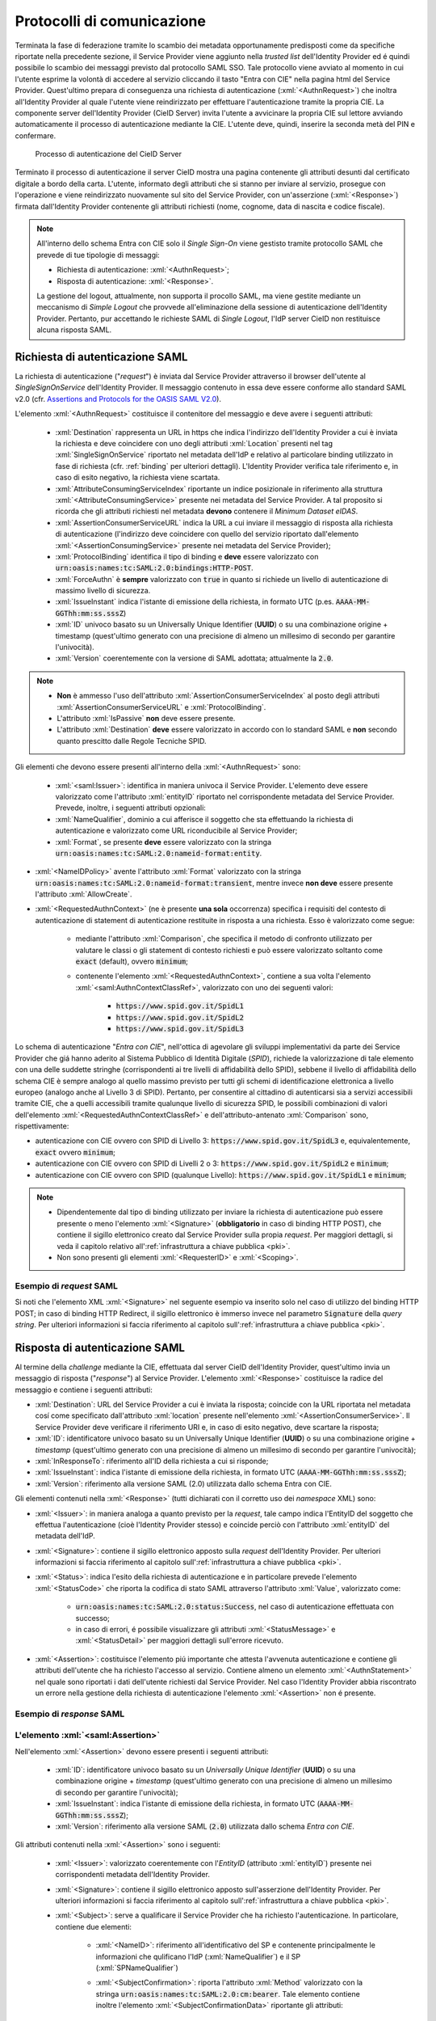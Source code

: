 .. _protocolli:

===========================
Protocolli di comunicazione
===========================

.. role:: xml(code)
  :language: xml

Terminata la fase di federazione tramite lo scambio dei metadata opportunamente predisposti come da specifiche riportate nella precedente sezione, il Service Provider viene aggiunto nella *trusted list* dell'Identity Provider ed é quindi possibile lo scambio dei messaggi previsto dal protocollo SAML SSO. Tale protocollo viene avviato al momento in cui l'utente esprime la volontà di accedere al servizio cliccando il tasto "Entra con CIE" nella pagina html del Service Provider. Quest'ultimo prepara di conseguenza una richiesta di autenticazione (:xml:`<AuthnRequest>`) che inoltra all'Identity Provider al quale l'utente viene reindirizzato per effettuare l'autenticazione tramite la propria CIE. La componente server dell'Identity Provider (CieID Server) invita l'utente a avvicinare la propria CIE sul lettore avviando automaticamente il processo di autenticazione mediante la CIE. L'utente deve, quindi, inserire la seconda metà del PIN e confermare. 

.. figure:: ./media/processoAutenticazioneCIE.png
   :alt: Processo di autenticazione del CieID Server
   :name: processo-autenticazione-con-cie

   Processo di autenticazione del CieID Server

Terminato il processo di autenticazione il server CieID mostra una pagina contenente gli attributi desunti dal certificato digitale a bordo della carta. L'utente, informato degli attributi che si stanno per inviare al servizio, prosegue con l'operazione e viene reindirizzato nuovamente sul sito del Service Provider, con un'asserzione (:xml:`<Response>`) firmata dall'Identity Provider contenente gli attributi richiesti (nome, cognome, data di nascita e codice fiscale).

.. note::

    All'interno dello schema Entra con CIE solo il *Single Sign-On* viene gestisto tramite protocollo SAML che prevede di tue tipologie di messaggi:

    - Richiesta di autenticazione: :xml:`<AuthnRequest>`;
    - Risposta di autenticazione: :xml:`<Response>`.

    La gestione del logout, attualmente, non supporta il procollo SAML, ma viene gestite mediante un meccanismo di *Simple Logout* che provvede all'eliminazione della sessione di autenticazione dell'Identity Provider. Pertanto, pur accettando le richieste SAML di *Single Logout*, l'IdP server CieID non restituisce alcuna risposta SAML.  


Richiesta di autenticazione SAML
################################

La richiesta di autenticazione ("*request*") è inviata dal Service Provider attraverso il browser dell'utente al *SingleSignOnService* dell'Identity Provider. Il messaggio contenuto in essa deve essere conforme allo standard SAML v2.0 (cfr. `Assertions and Protocols for the OASIS SAML V2.0 <https://docs.oasis-open.org/security/saml/v2.0/saml-core-2.0-os.pdf>`__). 

L'elemento :xml:`<AuthnRequest>` costituisce il contenitore del messaggio e deve avere i seguenti attributi:

    - :xml:`Destination` rappresenta un URL in https che indica l'indirizzo dell'Identity Provider a cui è inviata la richiesta e deve coincidere con uno degli attributi :xml:`Location` presenti nel tag :xml:`SingleSignOnService` riportato nel metadata dell'IdP e relativo al particolare binding utilizzato in fase di richiesta (cfr. :ref:`binding` per ulteriori dettagli).  L'Identity Provider verifica tale riferimento e, in caso di esito negativo, la richiesta viene scartata.
    - :xml:`AttributeConsumingServiceIndex` riportante un indice posizionale in riferimento alla struttura :xml:`<AttributeConsumingService>` presente nei metadata del Service Provider. A tal proposito si ricorda che gli attributi richiesti nel metadata **devono** contenere il *Minimum Dataset eIDAS*.
    - :xml:`AssertionConsumerServiceURL` indica la URL a cui inviare il messaggio di risposta alla richiesta di autenticazione (l'indirizzo deve coincidere con quello del servizio riportato dall'elemento :xml:`<AssertionConsumingService>` presente nei metadata del Service Provider);
    - :xml:`ProtocolBinding` identifica il tipo di binding e **deve** essere valorizzato con :code:`urn:oasis:names:tc:SAML:2.0:bindings:HTTP-POST`.
    - :xml:`ForceAuthn` è **sempre** valorizzato con :code:`true` in quanto si richiede un livello di autenticazione di massimo livello di sicurezza.
    - :xml:`IssueInstant` indica l'istante di emissione della richiesta, in formato UTC (p.es. :code:`AAAA-MM-GGThh:mm:ss.sssZ`)
    - :xml:`ID` univoco basato su un Universally Unique Identifier (**UUID**) o su una combinazione origine + timestamp (quest'ultimo generato con una precisione di almeno un millesimo di secondo per garantire l'univocità).
    - :xml:`Version` coerentemente con la versione di SAML adottata; attualmente la :code:`2.0`.

.. note::
    - **Non** è ammesso l'uso dell'attributo :xml:`AssertionConsumerServiceIndex` al posto degli attributi :xml:`AssertionConsumerServiceURL` e :xml:`ProtocolBinding`.
    - L'attributo :xml:`IsPassive` **non** deve essere presente.
    - L'attributo :xml:`Destination` **deve** essere valorizzato in accordo con lo standard SAML e **non** secondo quanto prescitto dalle Regole Tecniche SPID.


.. code-block:: xml
    :linenos:

    <samlp:AuthnRequest
      xmlns:samlp="urn:oasis:names:tc:SAML:2.0:protocol"
      AttributeConsumingServiceIndex="0"
      AssertionConsumerServiceIndex="0"
      Destination="https://idserver.servizicie.interno.gov.it/idp/profile/SAML2/Redirect/SSO"
      ForceAuthn="true"
      IssueInstant="2020-10-29T12:51:36.123Z"
      ID="..."
      Version="2.0">
        [...]
    </samlp:AuthnRequest>


Gli elementi che devono essere presenti all'interno della :xml:`<AuthnRequest>` sono:

    - :xml:`<saml:Issuer>`: identifica in maniera univoca il Service Provider. L'elemento deve essere valorizzato come l'attributo :xml:`entityID` riportato nel corrispondente metadata del Service Provider. Prevede, inoltre, i seguenti attributi opzionali: 
    - :xml:`NameQualifier`, dominio a cui afferisce il soggetto che sta effettuando la richiesta di autenticazione e valorizzato come URL riconducibile al Service Provider;
    - :xml:`Format`, se presente **deve** essere valorizzato con la stringa :code:`urn:oasis:names:tc:SAML:2.0:nameid-format:entity`.

- :xml:`<NameIDPolicy>` avente l'attributo :xml:`Format` valorizzato con la stringa :code:`urn:oasis:names:tc:SAML:2.0:nameid-format:transient`, mentre invece **non deve** essere presente l'attributo :xml:`AllowCreate`. 
- :xml:`<RequestedAuthnContext>` (ne è presente **una sola** occorrenza) specifica i requisiti del contesto di autenticazione di statement di autenticazione restituite in risposta a una richiesta. Esso è valorizzato come segue:

    - mediante l'attributo :xml:`Comparison`, che specifica il metodo di confronto utilizzato per valutare le classi o gli statement di contesto richiesti e può essere valorizzato soltanto come :code:`exact` (default), ovvero :code:`minimum`;
    - contenente l'elemento :xml:`<RequestedAuthnContext>`, contiene a sua volta l'elemento :xml:`<saml:AuthnContextClassRef>`, valorizzato con uno dei seguenti valori:

        - :code:`https://www.spid.gov.it/SpidL1`
        - :code:`https://www.spid.gov.it/SpidL2`
        - :code:`https://www.spid.gov.it/SpidL3`
        
Lo schema di autenticazione "*Entra con CIE*", nell'ottica di agevolare gli sviluppi implementativi da parte dei Service Provider che giá hanno aderito al Sistema Pubblico di Identità Digitale (*SPID*), richiede la valorizzazione di tale elemento con una delle suddette stringhe (corrispondenti ai tre livelli di affidabilità dello SPID), sebbene il livello di affidabilità dello schema CIE è sempre analogo al quello massimo previsto per tutti gli schemi di identificazione elettronica a livello europeo (analogo anche al Livello 3 di SPID).
Pertanto, per consentire al cittadino di autenticarsi sia a servizi accessibili tramite CIE, che a quelli accessibili tramite qualunque livello di sicurezza SPID, le possibili combinazioni di valori dell'elemento :xml:`<RequestedAuthnContextClassRef>` e dell'attributo-antenato :xml:`Comparison` sono, rispettivamente:

- autenticazione con CIE ovvero con SPID di Livello 3: :code:`https://www.spid.gov.it/SpidL3` e, equivalentemente, :code:`exact` ovvero :code:`minimum`;
- autenticazione con CIE ovvero con SPID di Livelli 2 o 3: :code:`https://www.spid.gov.it/SpidL2` e :code:`minimum`;
- autenticazione con CIE ovvero con SPID (qualunque Livello): :code:`https://www.spid.gov.it/SpidL1` e :code:`minimum`;


.. note::

    - Dipendentemente dal tipo di binding utilizzato per inviare la richiesta di autenticazione può essere presente o meno l'elemento :xml:`<Signature>` (**obbligatorio** in caso di binding HTTP POST), che contiene il sigillo elettronico creato dal Service Provider sulla propia *request*. Per maggiori dettagli, si veda il capitolo relativo all':ref:`infrastruttura a chiave pubblica <pki>`.
    - Non sono presenti gli elementi :xml:`<RequesterID>` e :xml:`<Scoping>`.


Esempio di *request* SAML
-------------------------
Si noti che l'elemento XML :xml:`<Signature>` nel seguente esempio va inserito solo nel caso di utilizzo del binding HTTP POST; in caso di binding HTTP Redirect, il sigillo elettronico è immerso invece nel parametro :code:`Signature` della *query string*. Per ulteriori informazioni si faccia riferimento al capitolo sull':ref:`infrastruttura a chiave pubblica <pki>`.

.. code-block:: xml
    :linenos:
    
    <samlp:AuthnRequest 
      xmlns:samlp="urn:oasis:names:tc:SAML:2.0:protocol"
      xmlns:saml="urn:oasis:names:tc:SAML:2.0:assertion" 
      xmlns:ds="http://www.w3.org/2000/09/xmldsig#" 
      AttributeConsumingServiceIndex="0" 
      AssertionConsumerServiceURL=" [...] " 
      ProtocolBinding="urn:oasis:names:tc:SAML:2.0:bindings:HTTP-POST" 
      Destination="https://idserver.servizicie.interno.gov.it/idp/profile/SAML2/POST/SSO"
      ForceAuthn="true" 
      ID="..." 
      IssueInstant="2020-11-02T09:01:25Z" Version="2.0">
        <saml:Issuer NameQualifier="https://service_provide_entityID">
            https://service_provider_entityID
        </saml:Issuer>
        <ds:Signature>
            <ds:SignedInfo>
                <ds:CanonicalizationMethod Algorithm="http://www.w3.org/2001/10/xml-exc-c14n#" />
                <ds:SignatureMethod Algorithm="http://www.w3.org/2001/04/xmldsig-more#rsa-sha256" />
                <ds:Reference URI="RIFERIMENTO ALL'ID DELL'ATTRIBUTO">
                    <ds:Transforms>
                        <ds:Transform Algorithm="http://www.w3.org/2000/09/xmldsig#enveloped-signature" />
                        <ds:Transform Algorithm="http://www.w3.org/2001/10/xml-exc-c14n#" />
                    </ds:Transforms>
                    <ds:DigestMethod Algorithm="http://www.w3.org/2001/04/xmlenc#sha256" />
                    <ds:DigestValue> [...] </ds:DigestValue>
                </ds:Reference>
            </ds:SignedInfo>
            <ds:SignatureValue> [...] </ds:SignatureValue>
            <ds:KeyInfo>
                <ds:X509Data>
                    <ds:X509Certificate> [...] </ds:X509Certificate>
                </ds:X509Data>
            </ds:KeyInfo>
        </ds:Signature>
        <samlp:NameIDPolicy Format="urn:oasis:names:tc:SAML:2.0:nameid-format:transient" />
        <samlp:RequestedAuthnContext Comparison="minimum">
            <saml:AuthnContextClassRef>https://www.spid.gov.it/SpidL3</saml:AuthnContextClassRef>
        </samlp:RequestedAuthnContext>
    </samlp:AuthnRequest>




    
Risposta di autenticazione SAML
###############################

Al termine della *challenge* mediante la CIE, effettuata dal server CieID dell'Identity Provider, quest'ultimo invia un messaggio di risposta ("*response*") al Service Provider. L'elemento :xml:`<Response>` costituisce la radice del messaggio e contiene i seguenti attributi:

- :xml:`Destination`: URL del Service Provider a cui è inviata la risposta; coincide con la URL riportata nel metadata cosí come specificato dall'attributo :xml:`location` presente nell'elemento :xml:`<AssertionConsumerService>`. Il Service Provider deve verificare il riferimento URI e, in caso di esito negativo, deve scartare la risposta;
- :xml:`ID`: identificatore univoco basato su un Universally Unique Identifier (**UUID**) o su una combinazione origine + *timestamp* (quest'ultimo generato con una precisione di almeno un millesimo di secondo per garantire l'univocità);
- :xml:`InResponseTo`: riferimento all'ID della richiesta a cui si risponde;
- :xml:`IssueInstant`: indica l'istante di emissione della richiesta, in formato UTC (:code:`AAAA-MM-GGThh:mm:ss.sssZ`);
- :xml:`Version`: riferimento alla versione SAML (2.0) utilizzata dallo schema Entra con CIE.

Gli elementi contenuti nella :xml:`<Response>` (tutti dichiarati con il corretto uso dei *namespace* XML) sono:

- :xml:`<Issuer>`: in maniera analoga a quanto previsto per la *request*, tale campo indica l'EntityID del soggetto che effettua l'autenticazione (cioè l'Identity Provider stesso) e coincide perciò con l'attributo :xml:`entityID` del metadata dell'IdP.
- :xml:`<Signature>`: contiene il sigillo elettronico apposto sulla *request* dell'Identity Provider. Per ulteriori informazioni si faccia riferimento al capitolo sull':ref:`infrastruttura a chiave pubblica <pki>`.
- :xml:`<Status>`: indica l'esito della richiesta di autenticazione e in particolare prevede l'elemento :xml:`<StatusCode>` che riporta la codifica di stato SAML attraverso l'attributo :xml:`Value`, valorizzato come:

    - :code:`urn:oasis:names:tc:SAML:2.0:status:Success`, nel caso di autenticazione effettuata con successo;
    - in caso di errori, é possibile visualizzare gli attributi :xml:`<StatusMessage>` e :xml:`<StatusDetail>` per maggiori dettagli sull'errore ricevuto.

- :xml:`<Assertion>`: costituisce l'elemento piú importante che attesta l'avvenuta autenticazione e contiene gli attributi dell'utente che ha richiesto l'accesso al servizio. Contiene almeno un elemento :xml:`<AuthnStatement>` nel quale sono riportati i dati dell'utente richiesti dal Service Provider. Nel caso l'Identity Provider abbia riscontrato un errore nella gestione della richiesta di autenticazione l'elemento :xml:`<Assertion>` non é presente.


Esempio di *response* SAML
--------------------------

.. code-block:: xml
    :linenos:

    <samlp:Response 
      xmlns:samlp="urn:oasis:names:tc:SAML:2.0:protocol"
      xmlns:saml="urn:oasis:names:tc:SAML:2.0:assertion"
      Destination="https://service_provide_assertion_consumer" 
      InResponseTo="..." 
      IssueInstant="2020-10-29T11:36:02.708Z" 
      ID="..." 
      Version="2.0">
        <saml:Issuer>
            https://idserver.servizicie.interno.gov.it/idp/profile/SAML2/POST/SSO
        </saml:Issuer>
        <ds:Signature xmlns:ds="http://www.w3.org/2000/09/xmldsig#">
            [...]
        </ds:Signature>
        <samlp:Status>
            <samlp:StatusCode Value="urn:oasis:names:tc:SAML:2.0:status:Success" />
        </samlp:Status>
        <saml:Assertion> 
            [...] 
        </saml:Assertion>
    </samlp:Response>




L'elemento :xml:`<saml:Assertion>`
----------------------------------

Nell'elemento :xml:`<Assertion>` devono essere presenti i seguenti attributi:
    
    - :xml:`ID`: identificatore univoco basato su un *Universally Unique Identifier* (**UUID**) o su una combinazione origine + *timestamp* (quest'ultimo generato con una precisione di almeno un millesimo di secondo per garantire l'univocità);
    - :xml:`IssueInstant`: indica l'istante di emissione della richiesta, in formato UTC (:code:`AAAA-MM-GGThh:mm:ss.sssZ`);
    - :xml:`Version`: riferimento alla versione SAML (:code:`2.0`) utilizzata dallo schema *Entra con CIE*.

Gli attributi contenuti nella :xml:`<Assertion>` sono i seguenti:

    - :xml:`<Issuer>`: valorizzato coerentemente con l'*EntityID* (attributo :xml:`entityID`) presente nei corrispondenti metadata dell'Identity Provider.
    - :xml:`<Signature>`: contiene il sigillo elettronico apposto sull'asserzione dell'Identity Provider. Per ulteriori informazioni si faccia riferimento al capitolo sull':ref:`infrastruttura a chiave pubblica <pki>`.
    - :xml:`<Subject>`: serve a qualificare il Service Provider che ha richiesto l'autenticazione. In particolare, contiene due elementi:

        - :xml:`<NameID>`: riferimento all'identificativo del SP e contenente principalmente le informazioni che qulificano l'IdP (:xml:`NameQualifier`) e il SP (:xml:`SPNameQualifier`)
        - :xml:`<SubjectConfirmation>`: riporta l'attributo :xml:`Method` valorizzato con la stringa :code:`urn:oasis:names:tc:SAML:2.0:cm:bearer`. Tale elemento contiene inoltre l'elemento :xml:`<SubjectConfirmationData>` riportante gli attributi:

            - :xml:`Recipient` coerente con l':xml:`AssertionConsumerServiceURL` relativa al servizio per cui è stata emessa l'asserzione e l'attributo;
            - :xml:`NotOnOrAfter` indica per quanto tempo l'asserzione puó ritenersi legata al *subject*. L'asserzione puó, tuttavia, essere valida per un tempo piú lungo, ma é necessario creare una sessione entro questo intervallo di tempo (per maggiori dettagli consultare la sezione 4.1.4.3. del Profilo Web SSO). Tale intervallo di tempo deve rientrare necessariamente nell'intervallo di tempo riportato nell'elemento :xml:`<Conditions>`;
            - :xml:`InResponseTo` il cui valore deve fare riferimento all'ID della richiesta;
            - :xml:`Address`, facoltativamente presente, contiene un identificativo univoco (ma non riconducibile a informazioni tecnico-implementative) dello specifico server CieID che ha tecnicamente effettuato l'autenticazione;

    - :xml:`<Conditions>`:  contenente gli attributi :xml:`NotBefore` e :xml:`NotOnOrAfter` che rappresentano le condizioni di validitá dell'asserzione. Inoltre é presente l'elemento :xml:`<AudienceRestriction>` riportante a sua volta l'elemento :xml:`<Audience>`, valorizzato con l'*EntityID* del Service Provider per il quale l'asserzione è emessa.
    - :xml:`<AuthnStatement>`: oltre alle informazioni riguardanti il riferimento alla sessione (:xml:`SessionIndex`), l'istante temporale di autenticazione dell'utente (:xml:`AuthnInstant`). Contiene a sua volta  l'elemento :xml:`AuthnContext` e il sotto-elemento :xml:`<AuthnContextClassRef>` valorizzato con il livello di affidabilità associato all'autenticazione con CIE.
    - :xml:`<AttributeStatement>`: rappresenta la struttura nella quale sono riportati gli attributi relativi all'utente, così come richiesti dell'omologo elemento della *request* SAML.

In particolare, a fronte della richiesta del *eIDAS Minimum Data Set* l'asserzione contiene quattro elementi di tipo :xml:`<Attribute>` (ciascuno contenente l'attributo :xml:`Name` valorizzato come segue e l'attributo :xml:`NameFormat` valorizzato con :code:`urn:oasis:names:tc:SAML:2.0:attrname-forma`):

    - :code:`name` (di tipo :xml:`xs:string`), valorizzato con il **nome** del soggetto;
    - :code:`familyName` (di tipo :xml:`xs:string`), valorizzato con il **cognome** del soggetto;
    - :code:`dateOfBirth` (di tipo :xml:`xs:string`) **data di nascita** nel formato :code:`YYYY-MM-GG`;
    - :code:`fiscalNumber` (di tipo :xml:`xs:string`), valorizzato con il **codice fiscale** nel formato :code:`TINIT-<CODICE FISCALE>`.


.. note::

   L'elemento :xml:`<AuthnContextClassRef>` discendente dell'elemento :xml:`<AuthnStatement>` è **sempre** valorizzato con :code:`https://www.spid.gov.it/SpidL3` poiché la CIE fornisce un livello di affidabilità massimo a livello europeo, corispondente al Livello 3 del Sitema Pubblico dell'Identità Digitale (*SPID*). Per favorire l'interoperabilitá con SPID da parte dei Service Provider e minimizzare quindi l'impatto nella gestione implementativa delle risposte SAML per i SP che intendono aderere ad entrambi gli schemi di autenticazione, si restituisce dunque una classe analoa a quella usata dagli Identity Provider SPID nelle *response* associate ad autenticazioni avvenute con Livello 3. 



.. code-block::
    :linenos:

    <saml:Assertion
      xmlns:saml="urn:oasis:names:tc:SAML:2.0:assertion"
      xmlns:xs="http://www.w3.org/2001/XMLSchema"
      xmlns:xsi="http://www.w3.org/2001/XMLSchema-instance" 
      IssueInstant="2020-11-03T09:19:36.785Z" 
      ID="..." 
      Version="2.0">
        <saml:Issuer>
            https://idserver.servizicie.interno.gov.it/idp/profile/SAML2/POST/SSO
        </saml:Issuer>
        <ds:Signature xmlns:ds="http://www.w3.org/2000/09/xmldsig#">
            [...]
        </ds:Signature>
        <saml:Subject>
            <saml:NameID 
              Format="urn:oasis:names:tc:SAML:2.0:nameid-format:transient" 
              NameQualifier="https://idserver.servizicie.interno.gov.it/idp/profile/SAML2/POST/SSO">
                RIFERIMENTO ID ENTE
            </saml:NameID>
            <saml:SubjectConfirmation Method="urn:oasis:names:tc:SAML:2.0:cm:bearer">
                <saml:SubjectConfirmationData 
                  InResponseTo="..." 
                  NotOnOrAfter="2020-11-03T09:24:36.807Z" 
                  Recipient="https://service_provider_assertion_consumer" />
            </saml:SubjectConfirmation>
        </saml:Subject>
        <saml:Conditions 
          NotBefore="2020-11-03T09:19:36.785Z" 
          NotOnOrAfter="2020-11-03T09:24:36.785Z">
            <saml:AudienceRestriction>
                <saml:Audience>https://sevice_provider</saml:Audience>
            </saml:AudienceRestriction>
        </saml:Conditions>
        <saml:AuthnStatement 
          AuthnInstant="2020-11-03T09:19:33.100Z" 
          SessionIndex="....">
            <saml:AuthnContext>
                <saml:AuthnContextClassRef>https://www.spid.gov.it/SpidL3</saml:AuthnContextClassRef>
            </saml:AuthnContext>
        </saml:AuthnStatement>
        <saml:AttributeStatement>
            <saml:Attribute FriendlyName="Data di Nascita" Name="dateOfBirth" NameFormat="urn:oasis:names:tc:SAML:2.0:attrname-format:basic">
                <saml:AttributeValue xsi:type="xs:string">AAAA-MM-GG</saml:AttributeValue>
            </saml:Attribute>
            <saml:Attribute FriendlyName="Codice Fiscale" Name="fiscalNumber" NameFormat="urn:oasis:names:tc:SAML:2.0:attrname-format:basic">
                <saml:AttributeValue xsi:type="xs:string">TINIT-CODICE_FISCALE</saml:AttributeValue>
            </saml:Attribute>
            <saml:Attribute FriendlyName="Nome" Name="name" NameFormat="urn:oasis:names:tc:SAML:2.0:attrname-format:basic">
                <saml:AttributeValue xsi:type="xs:string">NOME</saml:AttributeValue>
            </saml:Attribute>
            <saml:Attribute FriendlyName="Cognome" Name="familyName" NameFormat="urn:oasis:names:tc:SAML:2.0:attrname-format:basic">
                <saml:AttributeValue xsi:type="xs:string">COGNOME</saml:AttributeValue>
            </saml:Attribute>
        </saml:AttributeStatement>
    </saml:Assertion>



.. note::

    Con riferimento alla compatibilità con SPID si riporta quanto segue:

    - L'attributo :xml:`Format` dell'elemento :xml:`<samlp:Issuer>` non è presente;
    - L'elemento :xml:`<saml:AuthnContextClassRef>` è valorizzato sempre con il valore **https://www.spid.gov.it/SpidL3**;
    - Gli attributi inviati in risposta alla richiesta di autenticazione corrispondono sempre al **Minimum Dataset eIDAS** e non prevedono, nella versione attuale, l'invio di ulteriori attributi quali ad esempio lo *spidCode*. 


Verifica della :xml:`<Response>`
--------------------------------

Alla ricezione della :xml:`<Response>` qualunque sia il binding utilizzato il Service Provider prima di utilizzare l'asserzione deve eseguire le seguenti verifiche:

    - Controllo delle firme presenti all'interno dell':xml:`<Assertion>` e della :xml:`<Response>`
    - Verifica che nell'elemento :xml:`<SubjectConfirmationData>`
     
        - l'attributo :xml:`Recipient` coincida con la AssertionConsumerServiceURL a cui la :xml:`<Response>` è pervenuta
        - l'attributo :xml:`NotOnOrAfter`  non sia scaduto
        - l'attributo :xml:`InResponseTo`  si riferisca correttamente all'ID della :xml:`<AuthnRequest>` di richiesta
        
.. note::
    É, inoltre, a carico del Service Provider garantire che le asserzioni non vengano ripresentate, mantenendo il set di identificatori di richiesta (ID) usati come per le :xml:`<AuthnRequest>` per tutta la durata di tempo per cui l'asserzione risulta essere valida in base dell'attributo :xml:`NotOnOrAfter` dell'elemento :xml:`<SubjectConfirmationData>` presente nell'asserzione stessa.

Esempio di :xml:`<saml:Response>`
---------------------------------

Di seguito si riporta un esempio completo di :xml:`<saml:Response>`:
    
.. code-block:: xml
    :linenos:

    <samlp:Response 
      xmlns:samlp="urn:oasis:names:tc:SAML:2.0:protocol"
      xmlns:saml="urn:oasis:names:tc:SAML:2.0:assertion"
      xmlns:ds="http://www.w3.org/2000/09/xmldsig#"
      xmlns:xs="http://www.w3.org/2001/XMLSchema"
      xmlns:xsi="http://www.w3.org/2001/XMLSchema-instance" 
      Destination="https://service_provide_assertion_consumer" 
      ID="..." 
      InResponseTo="..." 
      IssueInstant="2020-10-29T11:36:02.708Z" Version="2.0">
        <saml:Issuer>
            https://idserver.servizicie.interno.gov.it/idp/profile/SAML2/POST/SSO
        </saml:Issuer>
        <ds:Signature>
            <ds:SignedInfo>
                <ds:CanonicalizationMethod Algorithm="http://www.w3.org/2001/10/xml-exc-c14n#" />
                <ds:SignatureMethod Algorithm="http://www.w3.org/2001/04/xmldsig-more#rsa-sha256" />
                <ds:Reference URI="...">
                    <ds:Transforms>
                        <ds:Transform Algorithm="http://www.w3.org/2000/09/xmldsig#enveloped-signature" />
                        <ds:Transform Algorithm="http://www.w3.org/2001/10/xml-exc-c14n#" />
                    </ds:Transforms>
                    <ds:DigestMethod Algorithm="http://www.w3.org/2001/04/xmlenc#sha256" />
                    <ds:DigestValue> [...] </ds:DigestValue>
                </ds:Reference>
            </ds:SignedInfo>
            <ds:SignatureValue> [...] </ds:SignatureValue>
            <ds:KeyInfo>
                <ds:X509Data>
                    <ds:X509Certificate> [...] </ds:X509Certificate>
                </ds:X509Data>
            </ds:KeyInfo>
        </ds:Signature>
        <samlp:Status>
            <samlp:StatusCode Value="urn:oasis:names:tc:SAML:2.0:status:Success" />
        </samlp:Status>
        
        <saml:Assertion 
          ID="..." 
          IssueInstant="2020-11-03T09:19:36.785Z" 
          Version="2.0">
            <saml:Issuer Format="urn:oasis:names:tc:SAML:2.0:nameid-format:entity">
                https://idserver.servizicie.interno.gov.it/idp/profile/SAML2/POST/SSO
            </saml:Issuer>
            <ds:Signature>
                <ds:SignedInfo>
                    <ds:CanonicalizationMethod Algorithm="http://www.w3.org/2001/10/xml-exc-c14n#" />
                    <ds:SignatureMethod Algorithm="http://www.w3.org/2001/04/xmldsig-more#rsa-sha256" />
                    <ds:Reference URI="...">
                        <ds:Transforms>
                            <ds:Transform Algorithm="http://www.w3.org/2000/09/xmldsig#enveloped-signature" />
                            <ds:Transform Algorithm="http://www.w3.org/2001/10/xml-exc-c14n#" />
                        </ds:Transforms>
                        <ds:DigestMethod Algorithm="http://www.w3.org/2001/04/xmlenc#sha256" />
                        <ds:DigestValue> [...] </ds:DigestValue>
                    </ds:Reference>
                </ds:SignedInfo>
                <ds:SignatureValue> [...] </ds:SignatureValue>
                <ds:KeyInfo>
                    <ds:X509Data>
                        <ds:X509Certificate> [...] </ds:X509Certificate>
                    </ds:X509Data>
                </ds:KeyInfo>
            </ds:Signature>
            <saml:Subject>
                <saml:NameID 
                  Format="urn:oasis:names:tc:SAML:2.0:nameid-format:transient" 
                  NameQualifier="https://idserver.servizicie.interno.gov.it/idp/profile/SAML2/POST/SSO">
                    RIFERIMENTO ID ENTE
                </saml:NameID>
                <saml:SubjectConfirmation Method="urn:oasis:names:tc:SAML:2.0:cm:bearer">
                    <saml:SubjectConfirmationData 
                      InResponseTo="..." 
                      NotOnOrAfter="2020-11-03T09:24:36.807Z" 
                      Recipient="https://service_provider_assertion_consumer" />
                </saml:SubjectConfirmation>
            </saml:Subject>
            <saml:Conditions 
              NotBefore="2020-11-03T09:19:36.785Z" 
              NotOnOrAfter="2020-11-03T09:24:36.785Z">
                <saml:AudienceRestriction>
                    <saml:Audience>https://sevice_provider</saml:Audience>
                </saml:AudienceRestriction>
            </saml:Conditions>
            <saml:AuthnStatement 
              AuthnInstant="2020-11-03T09:19:33.100Z" 
              SessionIndex="....">
                <saml:AuthnContext>
                    <saml:AuthnContextClassRef>https://www.spid.gov.it/SpidL3</saml:AuthnContextClassRef>
                </saml:AuthnContext>
            </saml:AuthnStatement>
            <saml:AttributeStatement>
                <saml:Attribute FriendlyName="Data di Nascita" Name="dateOfBirth" NameFormat="urn:oasis:names:tc:SAML:2.0:attrname-format:basic">
                    <saml:AttributeValue xsi:type="xs:string">AAAA-MM-GG</saml:AttributeValue>
                </saml:Attribute>
                <saml:Attribute FriendlyName="Codice Fiscale" Name="fiscalNumber" NameFormat="urn:oasis:names:tc:SAML:2.0:attrname-format:basic">
                    <saml:AttributeValue xsi:type="xs:string">TINIT-CODICE_FISCALE</saml:AttributeValue>
                </saml:Attribute>
                <saml:Attribute FriendlyName="Nome" Name="name" NameFormat="urn:oasis:names:tc:SAML:2.0:attrname-format:basic">
                    <saml:AttributeValue xsi:type="xs:string">NOME</saml:AttributeValue>
                </saml:Attribute>
                <saml:Attribute FriendlyName="Cognome" Name="familyName" NameFormat="urn:oasis:names:tc:SAML:2.0:attrname-format:basic">
                    <saml:AttributeValue xsi:type="xs:string">COGNOME</saml:AttributeValue>
                </saml:Attribute>
            </saml:AttributeStatement>
        </saml:Assertion>
        
        
        
.. _logout:        

Logout
######

Lo schema di autenticazione Entra con CIE, nella versione attuale, non implementa il Single logout SAML. Il meccanismo di logout previsto gestisce la sola sessione relativa all'Identity Provider non propagando il logout sulle relative sessioni dei Service Provider. A tal proposito é onere del Service Provider garantire il logout al proprio servizio autenticato tramite un apposito endpoint presente nei metadata dell'Identity Provider all'interno del tag :xml:`<SingleLogoutService>` che viene invocato mediante HTTP-GET e che reinderizza su una apposita pagina dell'IdP server CieID recante il messaggio "Logout effettuato con successo". 

.. figure:: ./media/SimpleLogout.png
   :alt: Schermata di logout
   :name: logout-entra-con-cie

   Schermata di conferma di avvenuto Logout.

